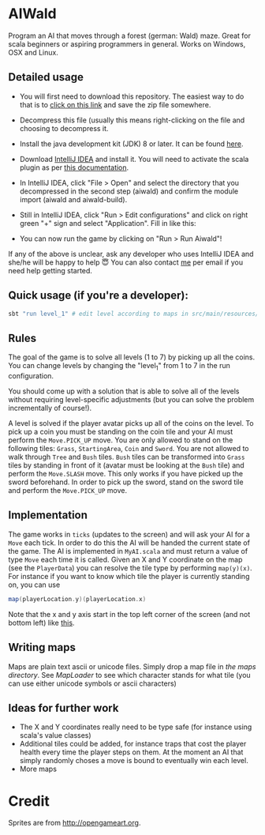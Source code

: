 * AIWald
Program an AI that moves through a forest (german: Wald) maze. Great for scala beginners or aspiring programmers in general.
Works on Windows, OSX and Linux.

[[./aiwald.png]]

** Detailed usage
   - You will first need to download this repository. The easiest way to do that is to [[https://github.com/brocode/aiwald/archive/master.zip][click on this link]] and save the zip file somewhere.
   - Decompress this file (usually this means right-clicking on the file and choosing to decompress it.
   - Install the java development kit (JDK) 8 or later. It can be found [[http://www.oracle.com/technetwork/java/javase/downloads/jdk8-downloads-2133151.html][here]].
   - Download [[https://www.jetbrains.com/idea/download/][IntelliJ IDEA]] and install it. You will need to activate the scala plugin as per [[https://www.jetbrains.com/help/idea/2016.3/enabling-and-disabling-plugins.html][this documentation]].
   - In IntelliJ IDEA, click "File > Open" and select the directory that you decompressed in the second step (aiwald) and confirm the module import (aiwald and aiwald-build).
   - Still in IntelliJ IDEA, click "Run > Edit configurations" and click on right green "+" sign and select "Application". Fill in like this:
          #+CAPTION: Run configuration for aiwald
          #+NAME:   fig:AIWald
          [[./aiwald-run.png]]
  * You can now run the game by clicking on "Run > Run Aiwald"!

  If any of the above is unclear, ask any developer who uses IntelliJ IDEA and she/he will be happy to help 😇
  You can also contact [[https://github.com/mriehl][me]] per email if you need help getting started.

** Quick usage (if you're a developer):
#+BEGIN_SRC bash
sbt "run level_1" # edit level according to maps in src/main/resources/levels/*.map
#+END_SRC
** Rules
   The goal of the game is to solve all levels (1 to 7) by picking up all the coins.
   You can change levels by changing the "level_1" from 1 to 7 in the run configuration.

   You should come up with a solution that is able to solve all of the levels without requiring level-specific adjustments (but you can solve the problem
   incrementally of course!).

   A level is solved if the player avatar picks up all of the coins on the level. To pick up a coin you must be standing on the coin tile and your AI must perform the
   ~Move.PICK_UP~ move.
   You are only allowed to stand on the following tiles: ~Grass~, ~StartingArea~, ~Coin~ and ~Sword~.
   You are not allowed to walk through ~Tree~ and ~Bush~ tiles.
   ~Bush~ tiles can be transformed into ~Grass~ tiles by standing in front of it (avatar must be looking at the ~Bush~ tile) and perform the ~Move.SLASH~ move. This only works if you have
   picked up the sword beforehand.
   In order to pick up the sword, stand on the sword tile and perform the ~Move.PICK_UP~ move.

** Implementation
   The game works in =ticks= (updates to the screen) and will ask your AI for a ~Move~ each tick. In order to do this the AI will be handed the current state of the game.
   The AI is implemented in =MyAI.scala= and must return a value of type ~Move~ each time it is called.
   Given an X and Y coordinate on the map (see the ~PlayerData~) you can resolve the tile type by performing ~map(y)(x)~.
   For instance if you want to know which tile the player is currently standing on, you can use
   #+BEGIN_SRC scala
   map(playerLocation.y)(playerLocation.x)
   #+END_SRC

   Note that the x and y axis start in the top left corner of the screen (and not bottom left) like [[http://programarcadegames.com/chapters/05_intro_to_graphics/Computer_coordinates_2D.png][this]].

** Writing maps
   Maps are plain text ascii or unicode files.
   Simply drop a map file in [[src/main/resources/maps][the maps directory]].
   See [[src/main/scala/MapLoader.scala][MapLoader]] to see which character stands for what tile (you can use either unicode symbols or ascii characters)

** Ideas for further work
   - The X and Y coordinates really need to be type safe (for instance using scala's value classes)
   - Additional tiles could be added, for instance traps that cost the player health every time the player steps on them.
     At the moment an AI that simply randomly choses a move is bound to eventually win each level.
   - More maps

* Credit
  Sprites are from http://opengameart.org.
